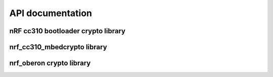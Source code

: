 .. crypto_api:

API documentation
#################

nRF cc310 bootloader crypto library
***********************************

.. doxygengroup:: nrf_cc310_bl
   :project: nrfxlib
   :members:

nrf_cc310_mbedcrypto library
****************************
.. doxygengroup:: nrf_cc310_mbedcrypto
   :project: nrfxlib
   :members:

nrf_oberon crypto library
*************************
.. doxygengroup:: nrf_oberon
   :project: nrfxlib
   :members:
